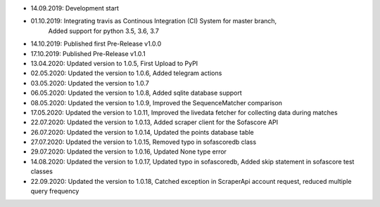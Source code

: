 - 14.09.2019: Development start
- 01.10.2019: Integrating travis as Continous Integration (CI) System for master branch,
              Added support for python 3.5, 3.6, 3.7
- 14.10.2019: Published first Pre-Release v1.0.0
- 17.10.2019: Published Pre-Release v1.0.1
- 13.04.2020: Updated version to 1.0.5, First Upload to PyPI
- 02.05.2020: Updated the version to 1.0.6, Added telegram actions
- 03.05.2020: Updated the version to 1.0.7
- 06.05.2020: Updated the version to 1.0.8, Added sqlite database support
- 08.05.2020: Updated the version to 1.0.9, Improved the SequenceMatcher comparison
- 17.05.2020: Updated the version to 1.0.11, Improved the livedata fetcher for collecting data during matches
- 22.07.2020: Updated the version to 1.0.13, Added scraper client for the Sofascore API
- 26.07.2020: Updated the version to 1.0.14, Updated the points database table
- 27.07.2020: Updated the version to 1.0.15, Removed typo in sofascoredb class
- 29.07.2020: Updated the version to 1.0.16, Updated None type error
- 14.08.2020: Updated the version to 1.0.17, Updated typo in sofascoredb, Added skip statement in sofascore test classes
- 22.09.2020: Updated the version to 1.0.18, Catched exception in ScraperApi account request, reduced multiple query frequency
